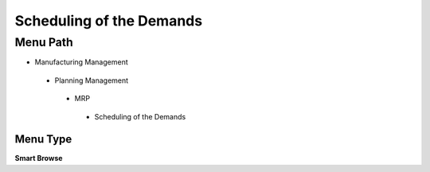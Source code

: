 
.. _functional-guide/menu/schedulingofthedemands:

=========================
Scheduling of the Demands
=========================


Menu Path
=========


* Manufacturing Management

 * Planning Management

  * MRP

   * Scheduling of the Demands

Menu Type
---------
\ **Smart Browse**\ 

